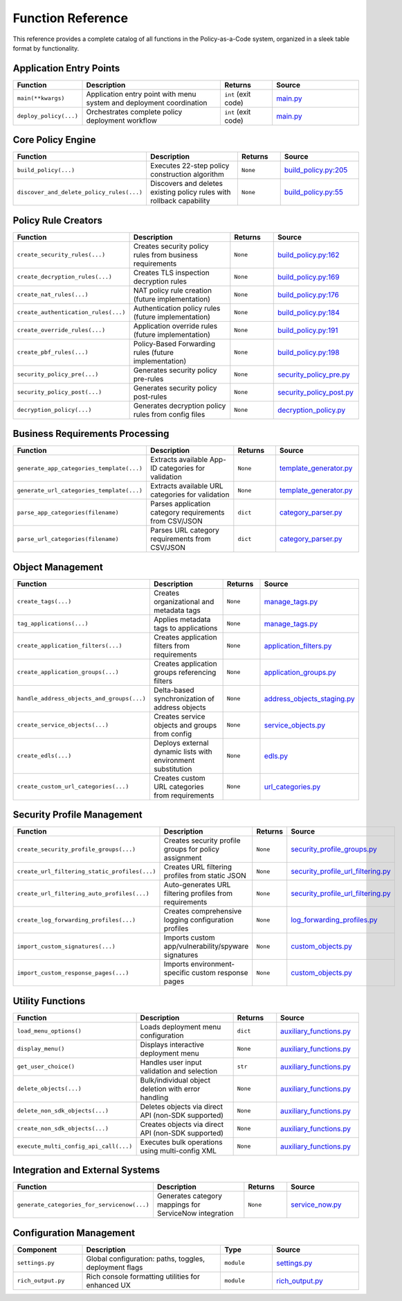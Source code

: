 ﻿Function Reference
==================

This reference provides a complete catalog of all functions in the Policy-as-a-Code system, organized in a sleek table format by functionality.

Application Entry Points
-------------------------

.. list-table::
   :header-rows: 1
   :widths: 20 40 15 25

   * - **Function**
     - **Description**
     - **Returns**
     - **Source**
   * - ``main(**kwargs)``
     - Application entry point with menu system and deployment coordination
     - ``int`` (exit code)
     - `main.py <https://github.com/ngfw-automation/policy-as-a-code/blob/main/main.py>`_
   * - ``deploy_policy(...)``
     - Orchestrates complete policy deployment workflow
     - ``int`` (exit code)
     - `main.py <https://github.com/ngfw-automation/policy-as-a-code/blob/main/main.py>`_

Core Policy Engine
------------------

.. list-table::
   :header-rows: 1
   :widths: 20 40 15 25

   * - **Function**
     - **Description**
     - **Returns**
     - **Source**
   * - ``build_policy(...)``
     - Executes 22-step policy construction algorithm
     - ``None``
     - `build_policy.py:205 <https://github.com/ngfw-automation/policy-as-a-code/blob/main/lib/build_policy.py#L205>`_
   * - ``discover_and_delete_policy_rules(...)``
     - Discovers and deletes existing policy rules with rollback capability
     - ``None``
     - `build_policy.py:55 <https://github.com/ngfw-automation/policy-as-a-code/blob/main/lib/build_policy.py#L55>`_

Policy Rule Creators
--------------------

.. list-table::
   :header-rows: 1
   :widths: 20 40 15 25

   * - **Function**
     - **Description**
     - **Returns**
     - **Source**
   * - ``create_security_rules(...)``
     - Creates security policy rules from business requirements
     - ``None``
     - `build_policy.py:162 <https://github.com/ngfw-automation/policy-as-a-code/blob/main/lib/build_policy.py#L162>`_
   * - ``create_decryption_rules(...)``
     - Creates TLS inspection decryption rules
     - ``None``
     - `build_policy.py:169 <https://github.com/ngfw-automation/policy-as-a-code/blob/main/lib/build_policy.py#L169>`_
   * - ``create_nat_rules(...)``
     - NAT policy rule creation (future implementation)
     - ``None``
     - `build_policy.py:176 <https://github.com/ngfw-automation/policy-as-a-code/blob/main/lib/build_policy.py#L176>`_
   * - ``create_authentication_rules(...)``
     - Authentication policy rules (future implementation)
     - ``None``
     - `build_policy.py:184 <https://github.com/ngfw-automation/policy-as-a-code/blob/main/lib/build_policy.py#L184>`_
   * - ``create_override_rules(...)``
     - Application override rules (future implementation)
     - ``None``
     - `build_policy.py:191 <https://github.com/ngfw-automation/policy-as-a-code/blob/main/lib/build_policy.py#L191>`_
   * - ``create_pbf_rules(...)``
     - Policy-Based Forwarding rules (future implementation)
     - ``None``
     - `build_policy.py:198 <https://github.com/ngfw-automation/policy-as-a-code/blob/main/lib/build_policy.py#L198>`_
   * - ``security_policy_pre(...)``
     - Generates security policy pre-rules
     - ``None``
     - `security_policy_pre.py <https://github.com/ngfw-automation/policy-as-a-code/blob/main/lib/security_policy_pre.py>`_
   * - ``security_policy_post(...)``
     - Generates security policy post-rules
     - ``None``
     - `security_policy_post.py <https://github.com/ngfw-automation/policy-as-a-code/blob/main/lib/security_policy_post.py>`_
   * - ``decryption_policy(...)``
     - Generates decryption policy rules from config files
     - ``None``
     - `decryption_policy.py <https://github.com/ngfw-automation/policy-as-a-code/blob/main/lib/decryption_policy.py>`_

Business Requirements Processing
--------------------------------

.. list-table::
   :header-rows: 1
   :widths: 20 40 15 25

   * - **Function**
     - **Description**
     - **Returns**
     - **Source**
   * - ``generate_app_categories_template(...)``
     - Extracts available App-ID categories for validation
     - ``None``
     - `template_generator.py <https://github.com/ngfw-automation/policy-as-a-code/blob/main/lib/template_generator.py>`_
   * - ``generate_url_categories_template(...)``
     - Extracts available URL categories for validation
     - ``None``
     - `template_generator.py <https://github.com/ngfw-automation/policy-as-a-code/blob/main/lib/template_generator.py>`_
   * - ``parse_app_categories(filename)``
     - Parses application category requirements from CSV/JSON
     - ``dict``
     - `category_parser.py <https://github.com/ngfw-automation/policy-as-a-code/blob/main/lib/category_parser.py>`_
   * - ``parse_url_categories(filename)``
     - Parses URL category requirements from CSV/JSON
     - ``dict``
     - `category_parser.py <https://github.com/ngfw-automation/policy-as-a-code/blob/main/lib/category_parser.py>`_

Object Management
-----------------

.. list-table::
   :header-rows: 1
   :widths: 20 40 15 25

   * - **Function**
     - **Description**
     - **Returns**
     - **Source**
   * - ``create_tags(...)``
     - Creates organizational and metadata tags
     - ``None``
     - `manage_tags.py <https://github.com/ngfw-automation/policy-as-a-code/blob/main/lib/manage_tags.py>`_
   * - ``tag_applications(...)``
     - Applies metadata tags to applications
     - ``None``
     - `manage_tags.py <https://github.com/ngfw-automation/policy-as-a-code/blob/main/lib/manage_tags.py>`_
   * - ``create_application_filters(...)``
     - Creates application filters from requirements
     - ``None``
     - `application_filters.py <https://github.com/ngfw-automation/policy-as-a-code/blob/main/lib/application_filters.py>`_
   * - ``create_application_groups(...)``
     - Creates application groups referencing filters
     - ``None``
     - `application_groups.py <https://github.com/ngfw-automation/policy-as-a-code/blob/main/lib/application_groups.py>`_
   * - ``handle_address_objects_and_groups(...)``
     - Delta-based synchronization of address objects
     - ``None``
     - `address_objects_staging.py <https://github.com/ngfw-automation/policy-as-a-code/blob/main/lib/address_objects_staging.py>`_
   * - ``create_service_objects(...)``
     - Creates service objects and groups from config
     - ``None``
     - `service_objects.py <https://github.com/ngfw-automation/policy-as-a-code/blob/main/lib/service_objects.py>`_
   * - ``create_edls(...)``
     - Deploys external dynamic lists with environment substitution
     - ``None``
     - `edls.py <https://github.com/ngfw-automation/policy-as-a-code/blob/main/lib/edls.py>`_
   * - ``create_custom_url_categories(...)``
     - Creates custom URL categories from requirements
     - ``None``
     - `url_categories.py <https://github.com/ngfw-automation/policy-as-a-code/blob/main/lib/url_categories.py>`_

Security Profile Management
----------------------------

.. list-table::
   :header-rows: 1
   :widths: 20 40 15 25

   * - **Function**
     - **Description**
     - **Returns**
     - **Source**
   * - ``create_security_profile_groups(...)``
     - Creates security profile groups for policy assignment
     - ``None``
     - `security_profile_groups.py <https://github.com/ngfw-automation/policy-as-a-code/blob/main/lib/security_profile_groups.py>`_
   * - ``create_url_filtering_static_profiles(...)``
     - Creates URL filtering profiles from static JSON
     - ``None``
     - `security_profile_url_filtering.py <https://github.com/ngfw-automation/policy-as-a-code/blob/main/lib/security_profile_url_filtering.py>`_
   * - ``create_url_filtering_auto_profiles(...)``
     - Auto-generates URL filtering profiles from requirements
     - ``None``
     - `security_profile_url_filtering.py <https://github.com/ngfw-automation/policy-as-a-code/blob/main/lib/security_profile_url_filtering.py>`_
   * - ``create_log_forwarding_profiles(...)``
     - Creates comprehensive logging configuration profiles
     - ``None``
     - `log_forwarding_profiles.py <https://github.com/ngfw-automation/policy-as-a-code/blob/main/lib/log_forwarding_profiles.py>`_
   * - ``import_custom_signatures(...)``
     - Imports custom app/vulnerability/spyware signatures
     - ``None``
     - `custom_objects.py <https://github.com/ngfw-automation/policy-as-a-code/blob/main/lib/custom_objects.py>`_
   * - ``import_custom_response_pages(...)``
     - Imports environment-specific custom response pages
     - ``None``
     - `custom_objects.py <https://github.com/ngfw-automation/policy-as-a-code/blob/main/lib/custom_objects.py>`_

Utility Functions
-----------------

.. list-table::
   :header-rows: 1
   :widths: 20 40 15 25

   * - **Function**
     - **Description**
     - **Returns**
     - **Source**
   * - ``load_menu_options()``
     - Loads deployment menu configuration
     - ``dict``
     - `auxiliary_functions.py <https://github.com/ngfw-automation/policy-as-a-code/blob/main/lib/auxiliary_functions.py>`_
   * - ``display_menu()``
     - Displays interactive deployment menu
     - ``None``
     - `auxiliary_functions.py <https://github.com/ngfw-automation/policy-as-a-code/blob/main/lib/auxiliary_functions.py>`_
   * - ``get_user_choice()``
     - Handles user input validation and selection
     - ``str``
     - `auxiliary_functions.py <https://github.com/ngfw-automation/policy-as-a-code/blob/main/lib/auxiliary_functions.py>`_
   * - ``delete_objects(...)``
     - Bulk/individual object deletion with error handling
     - ``None``
     - `auxiliary_functions.py <https://github.com/ngfw-automation/policy-as-a-code/blob/main/lib/auxiliary_functions.py>`_
   * - ``delete_non_sdk_objects(...)``
     - Deletes objects via direct API (non-SDK supported)
     - ``None``
     - `auxiliary_functions.py <https://github.com/ngfw-automation/policy-as-a-code/blob/main/lib/auxiliary_functions.py>`_
   * - ``create_non_sdk_objects(...)``
     - Creates objects via direct API (non-SDK supported)
     - ``None``
     - `auxiliary_functions.py <https://github.com/ngfw-automation/policy-as-a-code/blob/main/lib/auxiliary_functions.py>`_
   * - ``execute_multi_config_api_call(...)``
     - Executes bulk operations using multi-config XML
     - ``None``
     - `auxiliary_functions.py <https://github.com/ngfw-automation/policy-as-a-code/blob/main/lib/auxiliary_functions.py>`_

Integration and External Systems
---------------------------------

.. list-table::
   :header-rows: 1
   :widths: 20 40 15 25

   * - **Function**
     - **Description**
     - **Returns**
     - **Source**
   * - ``generate_categories_for_servicenow(...)``
     - Generates category mappings for ServiceNow integration
     - ``None``
     - `service_now.py <https://github.com/ngfw-automation/policy-as-a-code/blob/main/lib/service_now.py>`_

Configuration Management
------------------------

.. list-table::
   :header-rows: 1
   :widths: 20 40 15 25

   * - **Component**
     - **Description**
     - **Type**
     - **Source**
   * - ``settings.py``
     - Global configuration: paths, toggles, deployment flags
     - ``module``
     - `settings.py <https://github.com/ngfw-automation/policy-as-a-code/blob/main/settings.py>`_
   * - ``rich_output.py``
     - Rich console formatting utilities for enhanced UX
     - ``module``
     - `rich_output.py <https://github.com/ngfw-automation/policy-as-a-code/blob/main/lib/rich_output.py>`_
